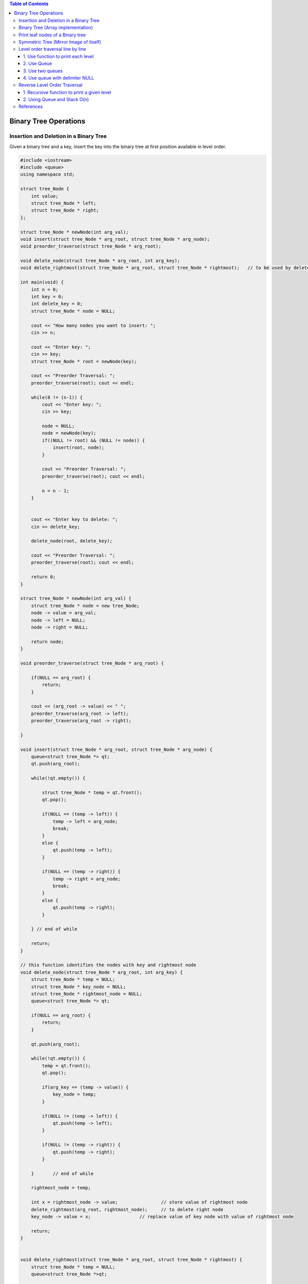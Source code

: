 
.. contents:: Table of Contents

Binary Tree Operations
========================


Insertion and Deletion in a Binary Tree
-----------------------------------------

Given a binary tree and a key, insert the key into the binary tree at first position available in level order.

.. code::   cpp

    #include <iostream>
    #include <queue>
    using namespace std;

    struct tree_Node {
        int value;
        struct tree_Node * left;
        struct tree_Node * right;
    };

    struct tree_Node * newNode(int arg_val);
    void insert(struct tree_Node * arg_root, struct tree_Node * arg_node);
    void preorder_traverse(struct tree_Node * arg_root);

    void delete_node(struct tree_Node * arg_root, int arg_key);
    void delete_rightmost(struct tree_Node * arg_root, struct tree_Node * rightmost);	// to be used by delete_node

    int main(void) {
        int n = 0;
        int key = 0;
        int delete_key = 0;
        struct tree_Node * node = NULL;
        
        cout << "How many nodes you want to insert: ";
        cin >> n;
        
        cout << "Enter key: ";
        cin >> key;
        struct tree_Node * root = newNode(key);
        
        cout << "Preorder Traversal: ";
        preorder_traverse(root); cout << endl;
        
        while(0 != (n-1)) {
            cout << "Enter key: ";
            cin >> key;
            
            node = NULL;
            node = newNode(key);
            if((NULL != root) && (NULL != node)) {
                insert(root, node);
            }
            
            cout << "Preorder Traversal: ";
            preorder_traverse(root); cout << endl;
            
            n = n - 1;
        }
        
        
        cout << "Enter key to delete: ";
        cin >> delete_key;
        
        delete_node(root, delete_key);
        
        cout << "Preorder Traversal: ";
        preorder_traverse(root); cout << endl;

        return 0;
    }

    struct tree_Node * newNode(int arg_val) {
        struct tree_Node * node = new tree_Node;
        node -> value = arg_val;
        node -> left = NULL;
        node -> right = NULL;
        
        return node;
    }

    void preorder_traverse(struct tree_Node * arg_root) {

        if(NULL == arg_root) {
            return;
        }

        cout << (arg_root -> value) << " ";
        preorder_traverse(arg_root -> left);
        preorder_traverse(arg_root -> right);
        
    }

    void insert(struct tree_Node * arg_root, struct tree_Node * arg_node) {
        queue<struct tree_Node *> qt;
        qt.push(arg_root);
        
        while(!qt.empty()) {
        
            struct tree_Node * temp = qt.front();
            qt.pop();
            
            if(NULL == (temp -> left)) {
                temp -> left = arg_node;
                break;
            }
            else {
                qt.push(temp -> left);
            }
            
            if(NULL == (temp -> right)) {
                temp -> right = arg_node;
                break;
            }
            else {
                qt.push(temp -> right);
            }
        
        } // end of while
        
        return;
    }

    // this function identifies the nodes with key and rightmost node
    void delete_node(struct tree_Node * arg_root, int arg_key) {
        struct tree_Node * temp = NULL;
        struct tree_Node * key_node = NULL;
        struct tree_Node * rightmost_node = NULL;
        queue<struct tree_Node *> qt;
        
        if(NULL == arg_root) {
            return;
        }
        
        qt.push(arg_root);
        
        while(!qt.empty()) {
            temp = qt.front();
            qt.pop();
            
            if(arg_key == (temp -> value)) {
                key_node = temp;
            }
            
            if(NULL != (temp -> left)) {
                qt.push(temp -> left);
            }
            
            if(NULL != (temp -> right)) {
                qt.push(temp -> right);
            }
            
        }	// end of while
        
        rightmost_node = temp;
        
        int x = rightmost_node -> value;		// store value of rightmost node
        delete_rightmost(arg_root, rightmost_node);	// to delete right node
        key_node -> value = x;			// replace value of key node with value of rightmost node

        return;
    }


    void delete_rightmost(struct tree_Node * arg_root, struct tree_Node * rightmost) {
        struct tree_Node * temp = NULL;
        queue<struct tree_Node *>qt;
        
        if(NULL == arg_root) {
            return;
        }
        
        qt.push(arg_root);
        
        while(!qt.empty()) {
            temp = qt.front();
            qt.pop();
            
            if(NULL != (temp -> right)) {
                if(rightmost == (temp -> right)) {
                    temp -> right = NULL;
                    delete(rightmost);
                    break;
                }
                else {
                    qt.push(temp -> right);
                }
            }
            
            if(NULL != (temp -> left)) {
                if(rightmost == (temp -> left)) {
                    temp -> left = NULL;
                    delete(rightmost);
                    break;
                }
                else {
                    qt.push(temp -> left);
                }		
            }
            
        } // end of while
        
        return;
    }


Output::

    How many nodes you want to insert: 7
    Enter key: 1
    Preorder Traversal: 1 
    Enter key: 2
    Preorder Traversal: 1 2 
    Enter key: 3
    Preorder Traversal: 1 2 3 
    Enter key: 4
    Preorder Traversal: 1 2 4 3 
    Enter key: 5
    Preorder Traversal: 1 2 4 5 3 
    Enter key: 6
    Preorder Traversal: 1 2 4 5 3 6 
    Enter key: 7
    Preorder Traversal: 1 2 4 5 3 6 7 
    Enter key to delete: 2
    Preorder Traversal: 1 7 4 5 3 6 



Binary Tree (Array implementation)
-----------------------------------------

If a node has an index i, its children are found at indices 

.. list-table::

    *   -   Left child	2i+1
        -   Right child	2i+2

while its parent (if any) is found at index

**parent index = (i - 1) / 2	 	 (assuming the root has index zero)**

.. code:: cpp

    #include <stdio.h>
    #include <stdlib.h>

    #define SUCCESS 0
    #define FAILURE -1
    #define TREE_ELEMENTS 16
    int tree_arr[TREE_ELEMENTS];

    int set_root(const int root, const int key);
    int set_left(const int root, const int key);
    int set_right(const int root, const int key);
    int print_BFS(void);

    int main(void) {
        int index = 0;
        int root = 0;

        for(index = 0; index < TREE_ELEMENTS; index++) {
            tree_arr[index] = -1;
        }	
        
        set_root(root, 1);

        set_left(0, 2);
        set_right(0, 3);

        set_left(1, 4);
        set_right(1, 5);

        set_left(2, 6);
        set_right(2, 7);

        print_BFS();	
        return 0;
    }

    int set_root(const int root, const int key) {
        tree_arr[root] = key;
        return SUCCESS;
    }

    int set_left(const int root, const int key) {
        int index = (root * 2) + 1;
        
        if(-1 == tree_arr[root])
            return FAILURE;
        else
            tree_arr[index] = key;
        
        return SUCCESS;
    }

    int set_right(const int root, const int key) {
        int index = (root * 2) + 2;
        
        if(-1 == tree_arr[root])
            return FAILURE;
        else
            tree_arr[index] = key;
        
        return SUCCESS;
    }

    int print_BFS(void) {
        int index = 0;
        
        for(index = 0; index < TREE_ELEMENTS; index++) {
            if(-1 != tree_arr[index])
                printf("%d", tree_arr[index]);
            else
                printf("%c", '-');
        }
        
        return SUCCESS;
    }

Output::

    1234567---------



Print leaf nodes of a Binary tree
---------------------------------------

.. code:: cpp

    #include <iostream>
    #include <queue>
    using namespace std;

    struct tree_Node {
        int value;
        struct tree_Node * left;
        struct tree_Node * right;
    };

    struct tree_Node * newNode(int arg_val);
    void insert(struct tree_Node * arg_root, struct tree_Node * arg_node);

    void preorder_traverse(struct tree_Node * arg_root);
    void print_leafNodes(struct tree_Node * arg_root);

    int main(void) {
        int n = 0;
        int key = 0;
        struct tree_Node * node = NULL;
        
        cout << "How many nodes you want to insert: ";
        cin >> n;
        
        cout << "Enter key: ";
        cin >> key;
        struct tree_Node * root = newNode(key);
        
        cout << "Preorder Traversal: ";
        preorder_traverse(root); cout << endl;
        
        while(0 != (n-1)) {
            cout << "Enter key: ";
            cin >> key;
            
            node = NULL;
            node = newNode(key);
            if((NULL != root) && (NULL != node)) {
                insert(root, node);
            }
            
            cout << "Preorder Traversal: ";
            preorder_traverse(root); cout << endl;
            
            n = n - 1;
        }
        
        cout << "Preorder Traversal: ";
        preorder_traverse(root); cout << endl;
        
        cout << endl;
        
        cout << "Leaf nodes: ";
        print_leafNodes(root); cout << endl;

        return 0;
    }

    struct tree_Node * newNode(int arg_val) {
        struct tree_Node * node = new tree_Node;
        node -> value = arg_val;
        node -> left = NULL;
        node -> right = NULL;
        
        return node;
    }

    void preorder_traverse(struct tree_Node * arg_root) {

        if(NULL == arg_root) {
            return;
        }

        cout << (arg_root -> value) << " ";
        preorder_traverse(arg_root -> left);
        preorder_traverse(arg_root -> right);
        
    }


    void print_leafNodes(struct tree_Node * arg_root) {
        queue<struct tree_Node *>qt;
        struct tree_Node * temp = NULL;

        int noLeft = 0;
        int noRight = 0;
        
        if(NULL == arg_root) {
            return;
        }
        
        qt.push(arg_root);
        
        while(!qt.empty()) {
            temp = qt.front();
            qt.pop();
            
            if(NULL == (temp -> left)) {
                noLeft = 1;
            }
            else {
                qt.push(temp -> left);
            }
            
            if(NULL == (temp -> right)) {
                noRight = 1;
            }
            else {
                qt.push(temp -> right);
            }
            
            if(noLeft && noRight) {
                cout << (temp ->value) << " ";
            }
            
            noLeft = 0;
            noRight = 0;
        
        } // end of while
        
        return;

    }

    void insert(struct tree_Node * arg_root, struct tree_Node * arg_node) {
        queue<struct tree_Node *> qt;
        qt.push(arg_root);
        
        while(!qt.empty()) {
        
            struct tree_Node * temp = qt.front();
            qt.pop();
            
            if(NULL == (temp -> left)) {
                temp -> left = arg_node;
                break;
            }
            else {
                qt.push(temp -> left);
            }
            
            if(NULL == (temp -> right)) {
                temp -> right = arg_node;
                break;
            }
            else {
                qt.push(temp -> right);
            }
        
        } // end of while
        
        return;
    }


Output::

    How many nodes you want to insert: 7
    Enter key: 1
    Preorder Traversal: 1 
    Enter key: 2
    Preorder Traversal: 1 2 
    Enter key: 3
    Preorder Traversal: 1 2 3 
    Enter key: 4
    Preorder Traversal: 1 2 4 3 
    Enter key: 5
    Preorder Traversal: 1 2 4 5 3 
    Enter key: 6
    Preorder Traversal: 1 2 4 5 3 6 
    Enter key: 7
    Preorder Traversal: 1 2 4 5 3 6 7 
    Preorder Traversal: 1 2 4 5 3 6 7 

    Leaf nodes: 4 5 6 7




Symmetric Tree (Mirror Image of itself)
------------------------------------------

Given a binary tree, check whether it is a mirror of itself.

.. image:: .resources/07_Tree_Binary_Tree_Operations_SymmetricTree.png

.. code:: cpp

    #include <iostream>
    #include <queue>
    using namespace std;

    struct tree_Node {
        int value;
        struct tree_Node * left;
        struct tree_Node * right;
    };

    struct tree_Node * newNode(int arg_val);
    void insert(struct tree_Node * arg_root, struct tree_Node * arg_node);

    void preorder_traverse(struct tree_Node * arg_root);
    int is_symmetric(struct tree_Node * arg_root);
    int check_symmetric(struct tree_Node * arg_root1, struct tree_Node * arg_root2);

    int main(void) {
        int n = 0;
        int key = 0;
        struct tree_Node * node = NULL;
        int is_symtr = 0;
        
        cout << "How many nodes you want to insert: ";
        cin >> n;
        
        cout << "Enter key: ";
        cin >> key;
        struct tree_Node * root = newNode(key);
        
        cout << "Preorder Traversal: ";
        preorder_traverse(root); cout << endl;
        
        while(0 != (n-1)) {
            cout << "Enter key: ";
            cin >> key;
            
            node = NULL;
            node = newNode(key);
            if((NULL != root) && (NULL != node)) {
                insert(root, node);
            }
            
            cout << "Preorder Traversal: ";
            preorder_traverse(root); cout << endl;
            
            n = n - 1;
        }
        
        cout << "Preorder Traversal: ";
        preorder_traverse(root); cout << endl;
        
        cout << endl;
        
        is_symtr = is_symmetric(root);
        if(1 == is_symtr) {
            cout << "Tree is symmetric" << endl;
        }
        else {
            cout << "Tree is not symmetric" << endl;
        }
        

        return 0;
    }

    struct tree_Node * newNode(int arg_val) {
        struct tree_Node * node = new tree_Node;
        node -> value = arg_val;
        node -> left = NULL;
        node -> right = NULL;
        
        return node;
    }

    void preorder_traverse(struct tree_Node * arg_root) {

        if(NULL == arg_root) {
            return;
        }

        cout << (arg_root -> value) << " ";
        preorder_traverse(arg_root -> left);
        preorder_traverse(arg_root -> right);
        
    }

    int is_symmetric(struct tree_Node * arg_root) {
        return check_symmetric(arg_root, arg_root);
    }

    int check_symmetric(struct tree_Node * arg_root1, struct tree_Node * arg_root2) {

        if((NULL == arg_root1) && (NULL == arg_root2)) {
            return 1;
        }
        
        
        if((arg_root1 -> value) == (arg_root2 -> value)) {
            return (check_symmetric((arg_root1 -> left), (arg_root2 -> right)) && check_symmetric((arg_root1 -> right), (arg_root2 -> left)));
        }
        
        return 0;
    }

    void insert(struct tree_Node * arg_root, struct tree_Node * arg_node) {
        queue<struct tree_Node *> qt;
        qt.push(arg_root);
        
        while(!qt.empty()) {
        
            struct tree_Node * temp = qt.front();
            qt.pop();
            
            if(NULL == (temp -> left)) {
                temp -> left = arg_node;
                break;
            }
            else {
                qt.push(temp -> left);
            }
            
            if(NULL == (temp -> right)) {
                temp -> right = arg_node;
                break;
            }
            else {
                qt.push(temp -> right);
            }
        
        } // end of while
        
        return;
    }

Output 1::

    How many nodes you want to insert: 7
    Enter key: 1
    Preorder Traversal: 1 
    Enter key: 2
    Preorder Traversal: 1 2 
    Enter key: 2
    Preorder Traversal: 1 2 2 
    Enter key: 3
    Preorder Traversal: 1 2 3 2 
    Enter key: 4
    Preorder Traversal: 1 2 3 4 2 
    Enter key: 4
    Preorder Traversal: 1 2 3 4 2 4 
    Enter key: 3
    Preorder Traversal: 1 2 3 4 2 4 3 
    Preorder Traversal: 1 2 3 4 2 4 3 

    Tree is symmetric


Output 2:: 

    How many nodes you want to insert: 7
    Enter key: 1
    Preorder Traversal: 1 
    Enter key: 2
    Preorder Traversal: 1 2 
    Enter key: 2
    Preorder Traversal: 1 2 2 
    Enter key: 3
    Preorder Traversal: 1 2 3 2 
    Enter key: 4
    Preorder Traversal: 1 2 3 4 2 
    Enter key: 5
    Preorder Traversal: 1 2 3 4 2 5 
    Enter key: 3
    Preorder Traversal: 1 2 3 4 2 5 3 
    Preorder Traversal: 1 2 3 4 2 5 3 

    Tree is not symmetric



Level order traversal line by line
--------------------------------------

Given a Binary Tree, print the nodes level wise, each level on a new line.

Following methods can be use:

#.  Use function to print each level
#.  Use Queue
#.  Use two queue
#.  Use queue with delimiter NULL

1.	Use function to print each level
^^^^^^^^^^^^^^^^^^^^^^^^^^^^^^^^^^^^^^^^^

Modify method Use function to print a given level O(n^2) to print each level at different line by inserting a new line

.. code:: cpp

    void levelOrderTraverse(struct tree_Node * arg_root) {
        int tHeight = 0;
        
        if(NULL == arg_root) {
            return;
        }
        
        tHeight = tree_height(arg_root);
            
        for(int i = 1; i <= tHeight; i++) {
            printGivenLevel(arg_root, i);
            cout << endl;		// added to print each level at new line
        }

        return;
    }

    void printGivenLevel(struct tree_Node * arg_node, int arg_level) {

        if(NULL == arg_node) {
            return;
        }
        
        if(1 == arg_level) {
            cout << (arg_node -> value) << " ";
        }
        else if(1 < arg_level){
            printGivenLevel((arg_node -> left), arg_level - 1);
            printGivenLevel((arg_node -> right), arg_level - 1);
        }
        else {
            // do nothing
        }
        
        return;
    }

Output::

    Level Order Traversal: 
    1 
    2 3 
    4 5 6 7

**Time complexity: O(n^2)**


2.	Use Queue
^^^^^^^^^^^^^^^^^^^

Modify method Use Queue O(n) to print each level at new line with the help of no of elements present in queue

.. code:: cpp

    void levelOrderTraverse(struct tree_Node * arg_root) {
        queue<struct tree_Node *>qt;
        struct tree_Node * temp = NULL;
        int count = 0;
        
        if(NULL == arg_root) {
            return;
        }
        
        qt.push(arg_root);
        
        while(1) {
            count = qt.size();
            if(0 == count) {
                break;
            }
            
            while(0 != count) {
                temp = qt.front();
                qt.pop();
                
                cout << (temp -> value) << " ";
                
                if(NULL != (temp -> left)) {
                    qt.push(temp -> left);
                }
                            
                if(NULL != (temp -> right)) {
                    qt.push(temp -> right);
                }
                
                count = count - 1;
                
            } // end of while(0 != count)
            cout << endl;
        
        } // end of while(1) 
        
        return;
    }

Level Order Traversal::

    1 
    2 3 
    4 5 6 7

**Time complexity: O(n)**


3.	Use two queues
^^^^^^^^^^^^^^^^^^^^^

We can insert the first level in first queue and print it and while popping from the first queue insert its left and right nodes into the second queue. Now start printing the second queue and before popping insert its left and right child nodes into the first queue. Continue this process till both the queues become empty.

.. code:: cpp

    void levelOrderTraverse(struct tree_Node * arg_root) {
        queue<struct tree_Node *>qt1;
        queue<struct tree_Node *>qt2;
        struct tree_Node * temp = NULL;
        
        if(NULL == arg_root) {
            return;
        }
        
        qt1.push(arg_root);
        while(!qt1.empty() || !qt2.empty()) {

            while(!qt1.empty()) {
                temp = qt1.front();
                qt1.pop();
                
                cout << (temp -> value) << " ";
                
                if(NULL != (temp -> left)) {
                    qt2.push(temp -> left);
                }

                if(NULL != (temp -> right)) {
                    qt2.push(temp -> right);
                }
                
            } // end of while(!qt1.empty())	
            cout << endl;

            while(!qt2.empty()) {
                temp = qt2.front();
                qt2.pop();
                
                cout << (temp -> value) << " ";
                
                if(NULL != (temp -> left)) {
                    qt1.push(temp -> left);
                }
                
                if(NULL != (temp -> right)) {
                    qt1.push(temp -> right);
                }
                
            } // end of while(!qt2.empty())
            cout << endl;	
        
        } // end of while(!qt1.empty() || !qt2.empty())
        
        return;
    }

Level Order Traversal::

    1 
    2 3 
    4 5 6 7

**Time complexity: O(n)**


4.	Use queue with delimiter NULL
^^^^^^^^^^^^^^^^^^^^^^^^^^^^^^^^^^^^^

First insert the root and a null element into the queue. This null element acts as a delimiter. Next pop from the top of the queue and add its left and right nodes to the end of the queue and then print the top of the queue. Continue this process till the queues become empty.

.. code:: cpp


    void levelOrderTraverse(struct tree_Node * arg_root) {
        queue<struct tree_Node *>qt;
        struct tree_Node * temp = NULL;
        
        if(NULL == arg_root) {
            return;
        }
        
        qt.push(arg_root);
        qt.push(NULL);
        
        while(!qt.empty()) {
            temp = qt.front();
            qt.pop();
            
            if(NULL == temp) {
                if(!qt.empty()) {
                    qt.push(NULL);
                }
                cout << endl;
            }
            else {
                cout << (temp -> value) << " ";
                
                if(NULL != (temp -> left)) {
                    qt.push(temp -> left);
                }
                
                if(NULL != (temp -> right)) {
                    qt.push(temp -> right);
                }
            }
            
        } // end of while
        
        return;
    }

Level Order Traversal::

    1 
    2 3 
    4 5 6 7



Reverse Level Order Traversal
-------------------------------


We have discussed level order traversal of a post in previous post. The idea is to print last level first, then second last level, and so on. Like Level order traversal, every level is printed from left to right.

1.	Recursive function to print a given level
^^^^^^^^^^^^^^^^^^^^^^^^^^^^^^^^^^^^^^^^^^^^^^^^^^^

.. code:: cpp

    void reverse_levelOrderTraverse(struct tree_Node * arg_root) {
        int tHeight = 0;
        
        if(NULL == arg_root) {
            return;
        }
        
        tHeight = tree_height(arg_root);
            
        for(int i = tHeight; i >= 1; i--) {
            printGivenLevel(arg_root, i);
        
        }

        return;
    }

    void printGivenLevel(struct tree_Node * arg_node, int arg_level) {

        if(NULL == arg_node) {
            return;
        }
        
        if(1 == arg_level) {
            cout << (arg_node -> value) << " ";
        }
        else if(1 < arg_level){
            printGivenLevel((arg_node -> left), arg_level - 1);
            printGivenLevel((arg_node -> right), arg_level - 1);
        }
        else {
            // do nothing
        }
        
        return;
    }

Preorder Traversal::
    
    1 2 4 5 3 6 7 

Reverse Level Order Traversal::
    
    4 5 6 7 2 3 1



2.	Using Queue and Stack O(n)
^^^^^^^^^^^^^^^^^^^^^^^^^^^^^^^^

.. code:: cpp

    void reverse_levelOrderTraverse(struct tree_Node * arg_root) {
        queue<struct tree_Node *>qt;
        stack<struct tree_Node *>st;
        struct tree_Node * temp = NULL;
        
        if(NULL == arg_root) {
            return;
        }
        
        qt.push(arg_root);
        
        while(!qt.empty()) {
        
            temp = qt.front();
            qt.pop();
            
            st.push(temp);
                    
            // FIRST VISIT RIGHT NODE SO THAT IT WILL BE POP AFTER LEFT NODE FROM STACK
            if(NULL != (temp -> right)) {
                qt.push(temp -> right);
            }
            
            if(NULL != (temp -> left)) {
                qt.push(temp -> left);
            }
        
        }	
        
        while(!st.empty()) {
            temp = st.top();
            cout << (temp -> value) << " ";
            st.pop();
        }
        cout << endl;
        return;
    }



Preorder Traversal::
    
    1 2 4 5 3 6 7 

Reverse Level Order Traversal::
    
    4 5 6 7 2 3 1



References
-----------------

https://www.geeksforgeeks.org/binary-tree-data-structure/

